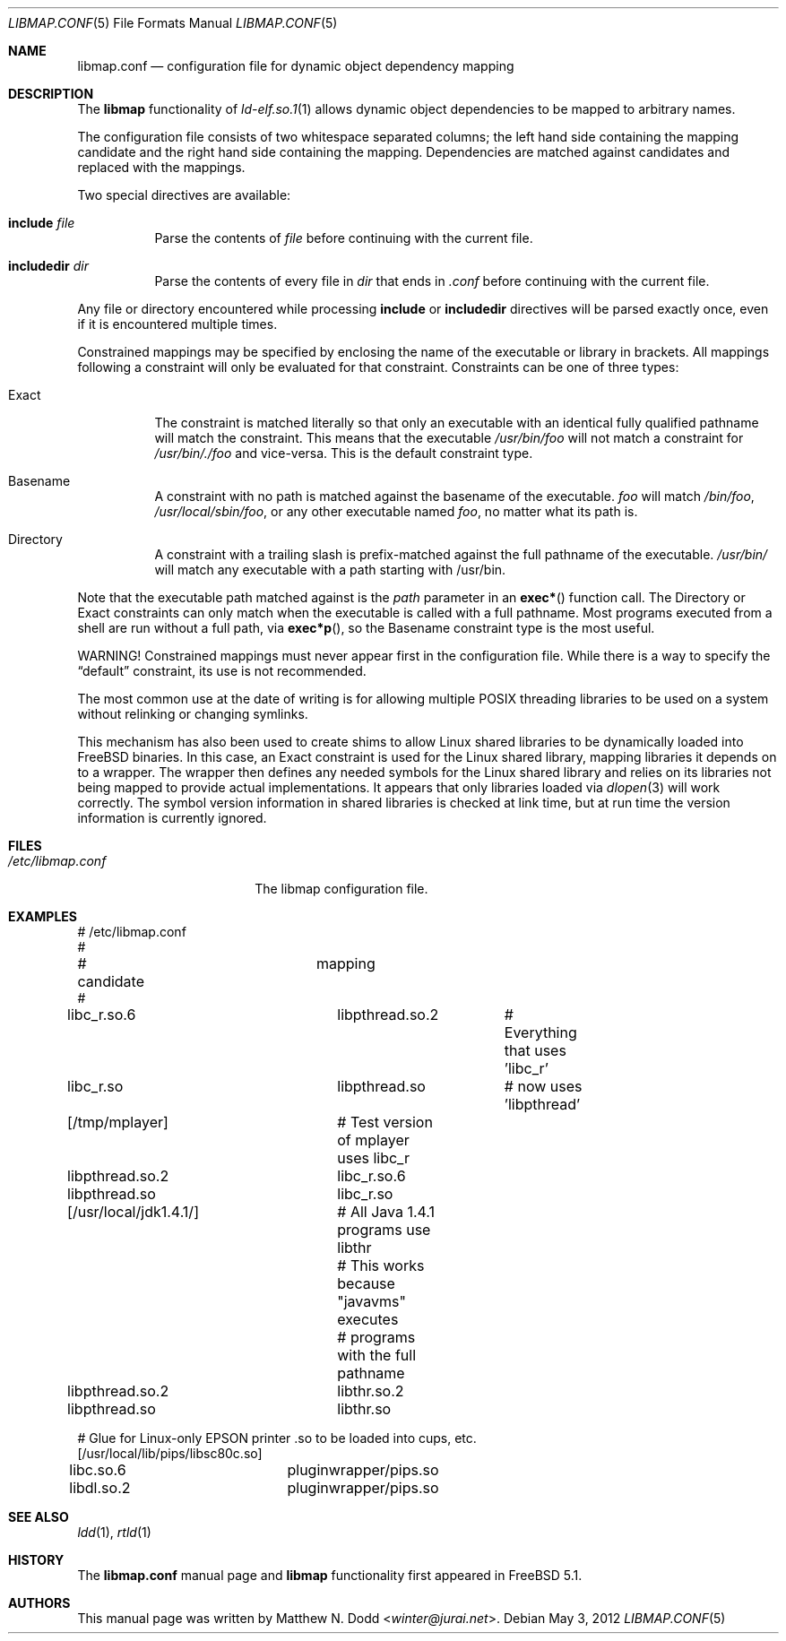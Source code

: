 .\" Copyright (c) 2003 Matthew N. Dodd <winter@jurai.net>
.\" All rights reserved.
.\"
.\" Redistribution and use in source and binary forms, with or without
.\" modification, are permitted provided that the following conditions
.\" are met:
.\" 1. Redistributions of source code must retain the above copyright
.\"    notice, this list of conditions and the following disclaimer.
.\" 2. Redistributions in binary form must reproduce the above copyright
.\"    notice, this list of conditions and the following disclaimer in the
.\"    documentation and/or other materials provided with the distribution.
.\"
.\" THIS SOFTWARE IS PROVIDED BY THE AUTHOR AND CONTRIBUTORS ``AS IS'' AND
.\" ANY EXPRESS OR IMPLIED WARRANTIES, INCLUDING, BUT NOT LIMITED TO, THE
.\" IMPLIED WARRANTIES OF MERCHANTABILITY AND FITNESS FOR A PARTICULAR PURPOSE
.\" ARE DISCLAIMED.  IN NO EVENT SHALL THE AUTHOR OR CONTRIBUTORS BE LIABLE
.\" FOR ANY DIRECT, INDIRECT, INCIDENTAL, SPECIAL, EXEMPLARY, OR CONSEQUENTIAL
.\" DAMAGES (INCLUDING, BUT NOT LIMITED TO, PROCUREMENT OF SUBSTITUTE GOODS
.\" OR SERVICES; LOSS OF USE, DATA, OR PROFITS; OR BUSINESS INTERRUPTION)
.\" HOWEVER CAUSED AND ON ANY THEORY OF LIABILITY, WHETHER IN CONTRACT, STRICT
.\" LIABILITY, OR TORT (INCLUDING NEGLIGENCE OR OTHERWISE) ARISING IN ANY WAY
.\" OUT OF THE USE OF THIS SOFTWARE, EVEN IF ADVISED OF THE POSSIBILITY OF
.\" SUCH DAMAGE.
.\"
.\" $FreeBSD: share/man/man5/libmap.conf.5 234851 2012-04-30 bapt $
.\"
.Dd May 3, 2012
.Dt LIBMAP.CONF 5
.Os
.Sh NAME
.Nm libmap.conf
.Nd "configuration file for dynamic object dependency mapping"
.Sh DESCRIPTION
The
.Nm libmap
functionality of
.Xr ld-elf.so.1 1
allows dynamic object dependencies to be mapped to arbitrary
names.
.Pp
The configuration file consists of two whitespace separated columns; the
left hand side containing the mapping candidate and the right hand
side containing the mapping.
Dependencies are matched against candidates and replaced with the mappings.
.Pp
Two special directives are available:
.Bl -tag -width indent
.It Cm include Ar file
Parse the contents of
.Ar file
before continuing with the current file.
.It Cm includedir Ar dir
Parse the contents of every file in
.Ar dir
that ends in
.Pa .conf
before continuing with the current file.
.El
.Pp
Any file or directory encountered while processing
.Cm include
or
.Cm includedir
directives will be parsed exactly once, even if it is encountered
multiple times.
.Pp
Constrained mappings may be specified by enclosing the name of the
executable or library in brackets.
All mappings following a constraint will only be evaluated for that constraint.
Constraints can be one of three types:
.Bl -tag -width indent
.It Exact
The constraint is matched literally so that only an executable with an
identical fully qualified pathname will match the constraint.
This means that the executable
.Pa /usr/bin/foo
will not match a constraint for
.Pa /usr/bin/./foo
and vice-versa.
This is the default constraint type.
.It Basename
A constraint with no path is matched against the basename of the
executable.
.Pa foo
will match
.Pa /bin/foo ,
.Pa /usr/local/sbin/foo ,
or any other executable named
.Pa foo ,
no matter what its path is.
.It Directory
A constraint with a trailing slash is prefix-matched against the full
pathname of the executable.
.Pa /usr/bin/
will match any executable with a path starting with /usr/bin.
.El
.Pp
Note that the executable path matched against is the
.Fa path
parameter in an
.Fn exec*
function call.
The Directory or Exact constraints can only match when the executable
is called with a full pathname.
Most programs executed from a shell are run without a full path, via
.Fn exec*p ,
so the Basename constraint type is the most useful.
.Pp
WARNING!
Constrained mappings must never appear first in the configuration file.
While there is a way to specify the
.Dq default
constraint, its use is not recommended.
.Pp
The most common use at the date of writing is for allowing multiple
.Tn POSIX
threading libraries to be used on a system without relinking or
changing symlinks.
.Pp
This mechanism has also been used to create shims to allow Linux
shared libraries to be dynamically loaded into
.Fx
binaries.
In this case, an Exact constraint is used for the Linux shared library,
mapping libraries it depends on to a wrapper.
The wrapper then defines any needed symbols for the Linux shared library
and relies on its libraries not being mapped to provide actual
implementations.
It appears that only libraries loaded via
.Xr dlopen 3
will work correctly.
The symbol version information in shared libraries is checked at
link time, but at run time the version information is currently
ignored.
.Sh FILES
.Bl -tag -width ".Pa /etc/libmap.conf" -compact
.It Pa /etc/libmap.conf
The libmap configuration file.
.El
.Sh EXAMPLES
.Bd -literal
# /etc/libmap.conf
#
# candidate		mapping
#
libc_r.so.6		libpthread.so.2	# Everything that uses 'libc_r'
libc_r.so		libpthread.so	# now uses 'libpthread'

[/tmp/mplayer]		# Test version of mplayer uses libc_r
libpthread.so.2		libc_r.so.6
libpthread.so		libc_r.so

[/usr/local/jdk1.4.1/]	# All Java 1.4.1 programs use libthr
			# This works because "javavms" executes
			# programs with the full pathname
libpthread.so.2		libthr.so.2
libpthread.so		libthr.so

# Glue for Linux-only EPSON printer .so to be loaded into cups, etc.
[/usr/local/lib/pips/libsc80c.so]
libc.so.6		pluginwrapper/pips.so
libdl.so.2		pluginwrapper/pips.so
.Ed
.Sh SEE ALSO
.Xr ldd 1 ,
.Xr rtld 1
.Sh HISTORY
The
.Nm
manual page and
.Nm libmap
functionality first appeared in
.Fx 5.1 .
.Sh AUTHORS
This manual page was written by
.An Matthew N. Dodd Aq Mt winter@jurai.net .
